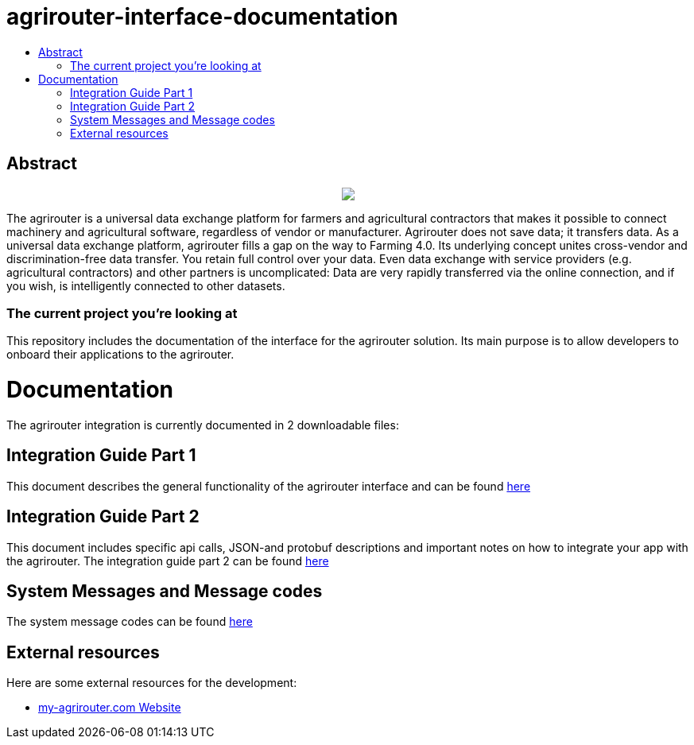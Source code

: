 = agrirouter-interface-documentation
:imagesdir: assets/images
:toc:
:toc-title:
:toc-levels: 4

[abstract]
== Abstract
++++
<p align="center">
 <img src="./../assets/images/:agrirouter.svg[agrirouterpx">
</p>
++++

The agrirouter is a universal data exchange platform for farmers and agricultural contractors that makes it possible to connect machinery and agricultural software, regardless of vendor or manufacturer. Agrirouter does not save data; it transfers data. As a universal data exchange platform, agrirouter fills a gap on the way to Farming 4.0. Its underlying concept unites cross-vendor and discrimination-free data transfer. You retain full control over your data. Even data exchange with service providers (e.g. agricultural contractors) and other partners is uncomplicated: Data are very rapidly transferred via the online connection, and if you wish, is intelligently connected to other datasets.

=== The current project you're looking at

This repository includes the documentation of the interface for the agrirouter solution.
Its main purpose is to allow developers to onboard their applications to the agrirouter.

= Documentation
The agrirouter integration is currently documented in 2 downloadable files:

== Integration Guide Part 1
This document describes the general functionality of the agrirouter interface and can be found link:\assets\documents\integration-guide-part-1.pdf[here] 

== Integration Guide Part 2
This document includes specific api calls, JSON-and protobuf descriptions and important notes on how to integrate your app with the agrirouter.
The integration guide part 2  can be found link:\assets\documents\integration-guide-part-2.pdf[here]

== System Messages and Message codes
The system message codes can be found link:\docs\SystemMessageCodes.adoc[here]

== External resources

Here are some external resources for the development:

 *  https://www.my-agrirouter.com[my-agrirouter.com Website]
